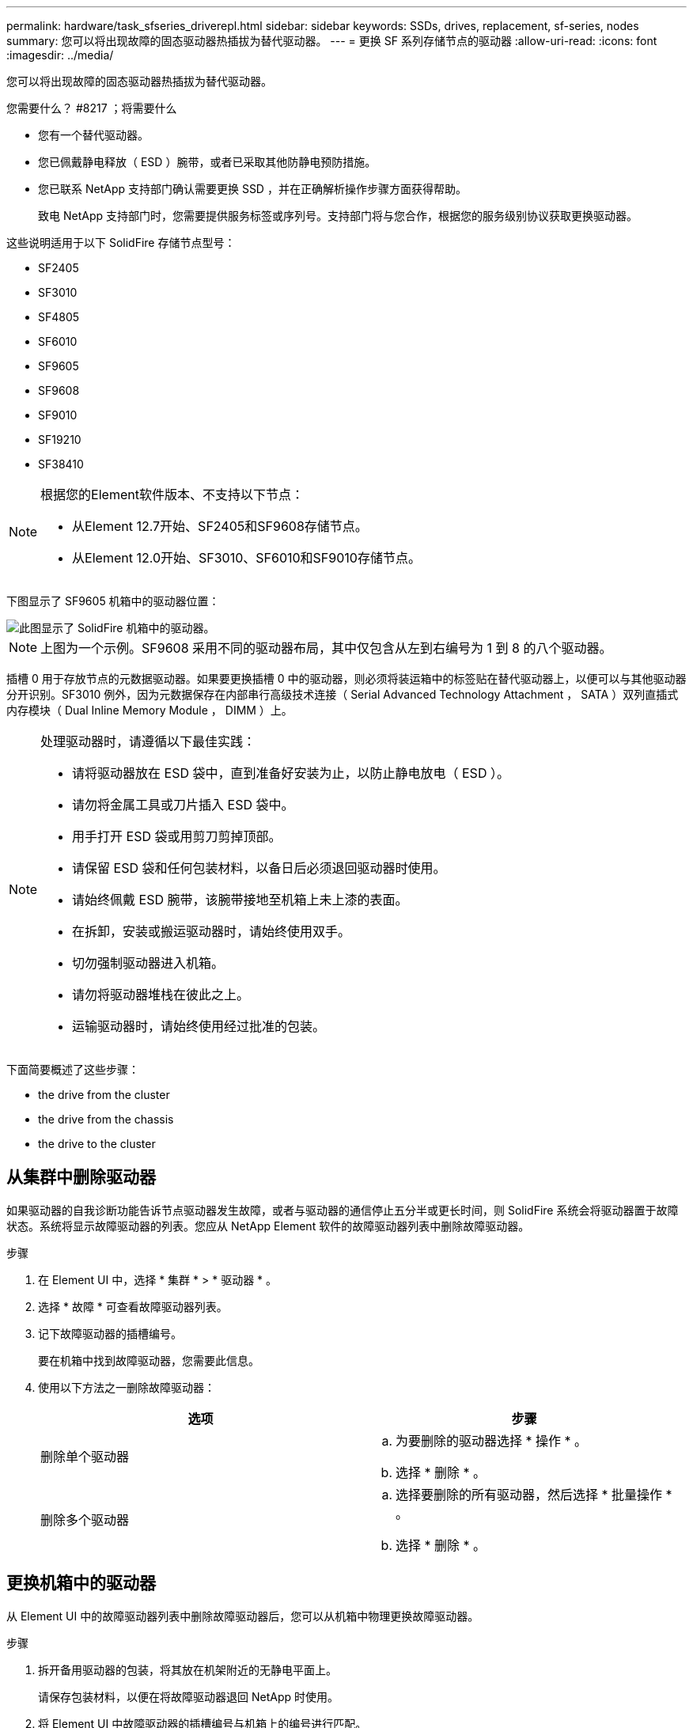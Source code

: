 ---
permalink: hardware/task_sfseries_driverepl.html 
sidebar: sidebar 
keywords: SSDs, drives, replacement, sf-series, nodes 
summary: 您可以将出现故障的固态驱动器热插拔为替代驱动器。 
---
= 更换 SF 系列存储节点的驱动器
:allow-uri-read: 
:icons: font
:imagesdir: ../media/


[role="lead"]
您可以将出现故障的固态驱动器热插拔为替代驱动器。

.您需要什么？ #8217 ；将需要什么
* 您有一个替代驱动器。
* 您已佩戴静电释放（ ESD ）腕带，或者已采取其他防静电预防措施。
* 您已联系 NetApp 支持部门确认需要更换 SSD ，并在正确解析操作步骤方面获得帮助。
+
致电 NetApp 支持部门时，您需要提供服务标签或序列号。支持部门将与您合作，根据您的服务级别协议获取更换驱动器。



这些说明适用于以下 SolidFire 存储节点型号：

* SF2405
* SF3010
* SF4805
* SF6010
* SF9605
* SF9608
* SF9010
* SF19210
* SF38410


[NOTE]
====
根据您的Element软件版本、不支持以下节点：

* 从Element 12.7开始、SF2405和SF9608存储节点。
* 从Element 12.0开始、SF3010、SF6010和SF9010存储节点。


====
下图显示了 SF9605 机箱中的驱动器位置：

image::../media/sf_drives.gif[此图显示了 SolidFire 机箱中的驱动器。]


NOTE: 上图为一个示例。SF9608 采用不同的驱动器布局，其中仅包含从左到右编号为 1 到 8 的八个驱动器。

插槽 0 用于存放节点的元数据驱动器。如果要更换插槽 0 中的驱动器，则必须将装运箱中的标签贴在替代驱动器上，以便可以与其他驱动器分开识别。SF3010 例外，因为元数据保存在内部串行高级技术连接（ Serial Advanced Technology Attachment ， SATA ）双列直插式内存模块（ Dual Inline Memory Module ， DIMM ）上。

[NOTE]
====
处理驱动器时，请遵循以下最佳实践：

* 请将驱动器放在 ESD 袋中，直到准备好安装为止，以防止静电放电（ ESD ）。
* 请勿将金属工具或刀片插入 ESD 袋中。
* 用手打开 ESD 袋或用剪刀剪掉顶部。
* 请保留 ESD 袋和任何包装材料，以备日后必须退回驱动器时使用。
* 请始终佩戴 ESD 腕带，该腕带接地至机箱上未上漆的表面。
* 在拆卸，安装或搬运驱动器时，请始终使用双手。
* 切勿强制驱动器进入机箱。
* 请勿将驱动器堆栈在彼此之上。
* 运输驱动器时，请始终使用经过批准的包装。


====
下面简要概述了这些步骤：

*  the drive from the cluster
*  the drive from the chassis
*  the drive to the cluster




== 从集群中删除驱动器

如果驱动器的自我诊断功能告诉节点驱动器发生故障，或者与驱动器的通信停止五分半或更长时间，则 SolidFire 系统会将驱动器置于故障状态。系统将显示故障驱动器的列表。您应从 NetApp Element 软件的故障驱动器列表中删除故障驱动器。

.步骤
. 在 Element UI 中，选择 * 集群 * > * 驱动器 * 。
. 选择 * 故障 * 可查看故障驱动器列表。
. 记下故障驱动器的插槽编号。
+
要在机箱中找到故障驱动器，您需要此信息。

. 使用以下方法之一删除故障驱动器：
+
[cols="2*"]
|===
| 选项 | 步骤 


 a| 
删除单个驱动器
 a| 
.. 为要删除的驱动器选择 * 操作 * 。
.. 选择 * 删除 * 。




 a| 
删除多个驱动器
 a| 
.. 选择要删除的所有驱动器，然后选择 * 批量操作 * 。
.. 选择 * 删除 * 。


|===




== 更换机箱中的驱动器

从 Element UI 中的故障驱动器列表中删除故障驱动器后，您可以从机箱中物理更换故障驱动器。

.步骤
. 拆开备用驱动器的包装，将其放在机架附近的无静电平面上。
+
请保存包装材料，以便在将故障驱动器退回 NetApp 时使用。

. 将 Element UI 中故障驱动器的插槽编号与机箱上的编号进行匹配。
+
下图举例说明了驱动器插槽的编号：

+
image::../media/sf_series_drive_numbers.gif[此图显示了 SolidFire 存储节点的驱动器编号。]

+
[cols="2*"]
|===
| 项目 | Description 


 a| 
1.
 a| 
驱动器插槽编号

|===
. 按下要删除的驱动器上的红色圆圈以释放驱动器。
+
闩锁会卡入到位。

. 将驱动器滑出机箱，然后将其放在无静电的水平表面上。
. 按下备用驱动器上的红色圆圈，然后将其滑入插槽。
. 插入替代驱动器，然后按下红色圆圈以关闭闩锁。
. 将驱动器更换通知 NetApp 支持部门。
+
NetApp 支持部门将提供有关退回故障驱动器的说明。





== 将驱动器添加到集群中

在机箱中安装新驱动器后，该驱动器将注册为可用驱动器。您应先使用 Element UI 将驱动器添加到集群中，然后该驱动器才能加入集群。

.步骤
. 在 Element UI 中，单击 * 集群 * > * 驱动器 * 。
. 单击 * 可用 * 以查看可用驱动器列表。
. 选择以下选项之一以添加驱动器：
+
[cols="2*"]
|===
| 选项 | 步骤 


 a| 
以添加单个驱动器
 a| 
.. 选择要添加的驱动器的 * 操作 * 按钮。
.. 选择 * 添加 * 。




 a| 
添加多个驱动器
 a| 
.. 选中要添加的驱动器对应的复选框，然后选择 * 批量操作 * 。
.. 选择 * 添加 * 。


|===




== 了解更多信息

* https://www.netapp.com/data-storage/solidfire/documentation/["NetApp SolidFire 资源页面"^]
* https://docs.netapp.com/sfe-122/topic/com.netapp.ndc.sfe-vers/GUID-B1944B0E-B335-4E0B-B9F1-E960BF32AE56.html["早期版本的 NetApp SolidFire 和 Element 产品的文档"^]

